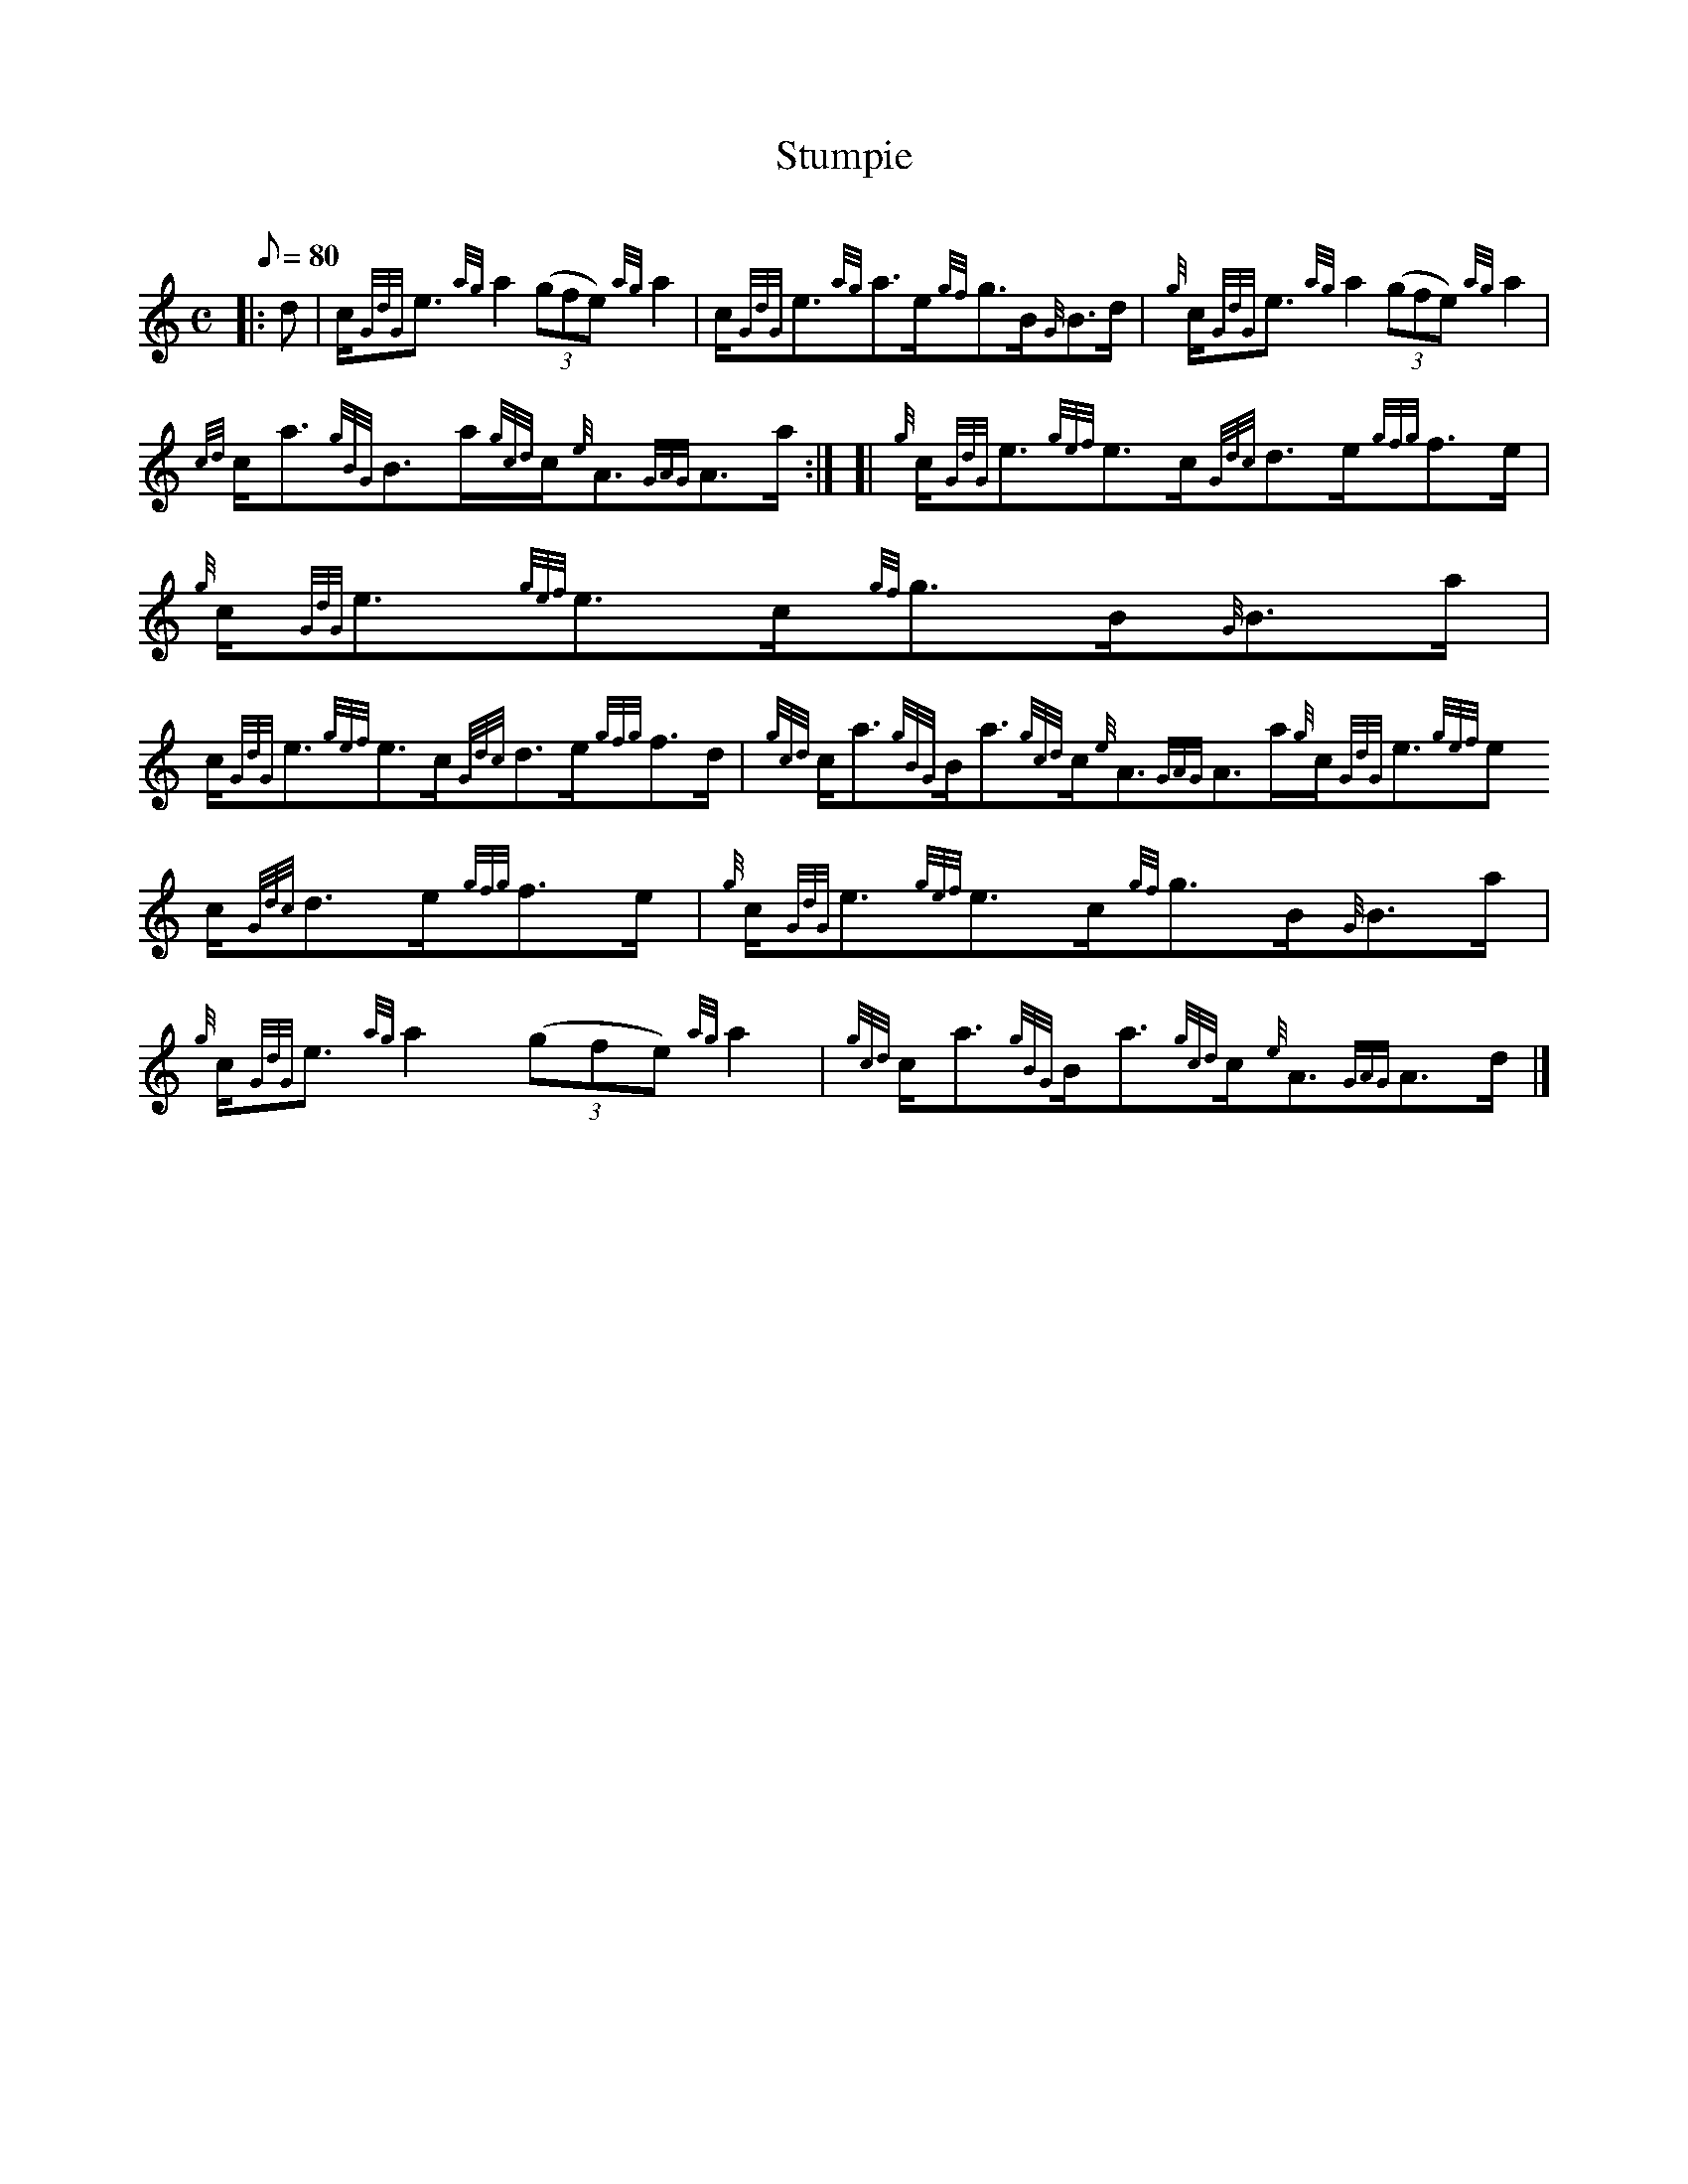 X: 1
T:Stumpie
M:C
L:1/8
Q:80
C:
S:Strathspey
K:HP
|: d|
c/2{GdG}e3/2{ag}a2((3gfe){ag}a2|
c/2{GdG}e3/2{ag}a3/2e/2{gf}g3/2B/2{G}B3/2d/2|
{g}c/2{GdG}e3/2{ag}a2((3gfe){ag}a2|  !
{cd}c/2a3/2{gBG}B3/2a/2{gcd}c/2{e}A3/2{GAG}A3/2a/2:| [|
{g}c/2{GdG}e3/2{gef}e3/2c/2{Gdc}d3/2e/2{gfg}f3/2e/2|
{g}c/2{GdG}e3/2{gef}e3/2c/2{gf}g3/2B/2{G}B3/2a/2|  !
c/2{GdG}e3/2{gef}e3/2c/2{Gdc}d3/2e/2{gfg}f3/2d/2|
{gcd}c/2a3/2{gBG}B/2a3/2{gcd}c/2{e}A3/2{GAG}A3/2a/2{g}c/2{GdG}e3/2{gef}e
3/2c/2{Gdc}d3/2e/2{gfg}f3/2e/2|
{g}c/2{GdG}e3/2{gef}e3/2c/2{gf}g3/2B/2{G}B3/2a/2|  !
{g}c/2{GdG}e3/2{ag}a2((3gfe){ag}a2|
{gcd}c/2a3/2{gBG}B/2a3/2{gcd}c/2{e}A3/2{GAG}A3/2d/2|]
